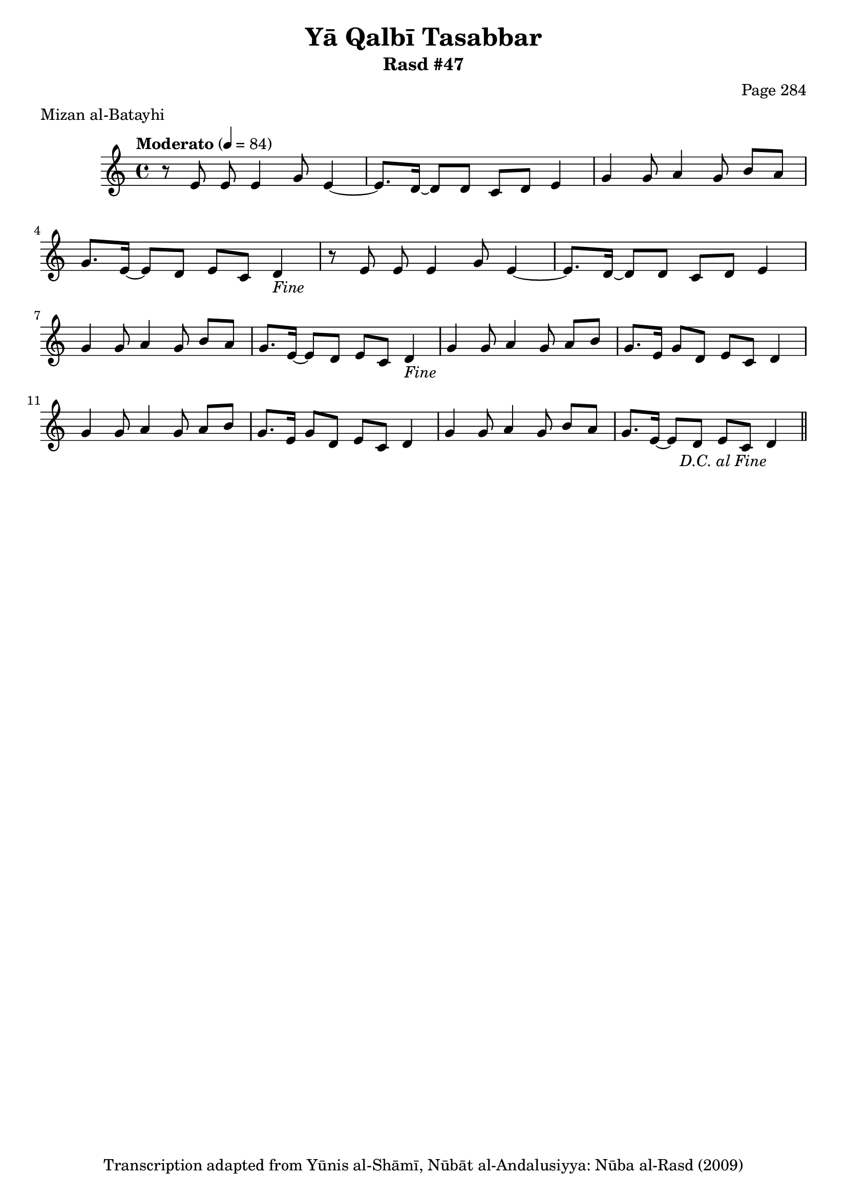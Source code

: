 \version "2.18.2"

\header {
	title = "Yā Qalbī Tasabbar"
	subtitle = "Rasd #47"
	composer = "Page 284"
	meter = "Mizan al-Batayhi"
	copyright = "Transcription adapted from Yūnis al-Shāmī, Nūbāt al-Andalusiyya: Nūba al-Rasd (2009)"
	tagline = ""
}

% VARIABLES

db = \bar "!"
dc = \markup { \right-align { \italic { "D.C. al Fine" } } }
ds = \markup { \right-align { \italic { "D.S. al Fine" } } }
dsalcoda = \markup { \right-align { \italic { "D.S. al Coda" } } }
dcalcoda = \markup { \right-align { \italic { "D.C. al Coda" } } }
fine = \markup { \italic { "Fine" } }
incomplete = \markup { \right-align "Incomplete: missing pages in scan. Following number is likely also missing" }
continue = \markup { \center-align "Continue..." }
segno = \markup { \musicglyph #"scripts.segno" }
coda = \markup { \musicglyph #"scripts.coda" }
error = \markup { { "Wrong number of beats in score" } }
repeaterror = \markup { { "Score appears to be missing repeat" } }
accidentalerror = \markup { { "Unclear accidentals" } }

% TRANSCRIPTION

\score {

	\relative d' {
		\clef "treble"
		\key c \major
		\time 4/4
			\set Timing.beamExceptions = #'()
			\set Timing.baseMoment = #(ly:make-moment 1/4)
			\set Timing.beatStructure = #'(1 1 1 1)
		\tempo "Moderato" 4 = 84

		\repeat unfold 2 {
			r8 e e e4 g8 e4~ |
			e8. d16~ d8 d c d e4 |
			g4 g8 a4 g8 b a |
			g8. e16~ e8 d e c d4-\fine |
		}

		\repeat unfold 2 {
			g4 g8 a4 g8 a b |
			g8. e16~ g8 d e c d4 |
		}

		g4 g8 a4 g8 b a |
		g8. e16~ e8 d e c d4-\dc \bar "||"

	}

	\layout {}
	\midi {}
}

